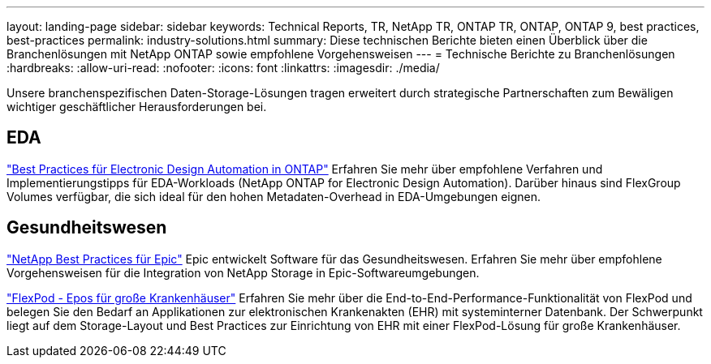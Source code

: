 ---
layout: landing-page 
sidebar: sidebar 
keywords: Technical Reports, TR, NetApp TR, ONTAP TR, ONTAP, ONTAP 9, best practices, best-practices 
permalink: industry-solutions.html 
summary: Diese technischen Berichte bieten einen Überblick über die Branchenlösungen mit NetApp ONTAP sowie empfohlene Vorgehensweisen 
---
= Technische Berichte zu Branchenlösungen
:hardbreaks:
:allow-uri-read: 
:nofooter: 
:icons: font
:linkattrs: 
:imagesdir: ./media/


[role="lead"]
Unsere branchenspezifischen Daten-Storage-Lösungen tragen erweitert durch strategische Partnerschaften zum Bewäligen wichtiger geschäftlicher Herausforderungen bei.



== EDA

link:https://www.netapp.com/pdf.html?item=/media/19368-tr-4617.pdf["Best Practices für Electronic Design Automation in ONTAP"^]
Erfahren Sie mehr über empfohlene Verfahren und Implementierungstipps für EDA-Workloads (NetApp ONTAP for Electronic Design Automation). Darüber hinaus sind FlexGroup Volumes verfügbar, die sich ideal für den hohen Metadaten-Overhead in EDA-Umgebungen eignen.



== Gesundheitswesen

link:https://www.netapp.com/pdf.html?item=/media/17137-tr3928pdf.pdf["NetApp Best Practices für Epic"^]
Epic entwickelt Software für das Gesundheitswesen. Erfahren Sie mehr über empfohlene Vorgehensweisen für die Integration von NetApp Storage in Epic-Softwareumgebungen.

link:https://www.netapp.com/pdf.html?item=/media/86527-tr-4975.pdf["FlexPod - Epos für große Krankenhäuser"^]
Erfahren Sie mehr über die End-to-End-Performance-Funktionalität von FlexPod und belegen Sie den Bedarf an Applikationen zur elektronischen Krankenakten (EHR) mit systeminterner Datenbank. Der Schwerpunkt liegt auf dem Storage-Layout und Best Practices zur Einrichtung von EHR mit einer FlexPod-Lösung für große Krankenhäuser.
